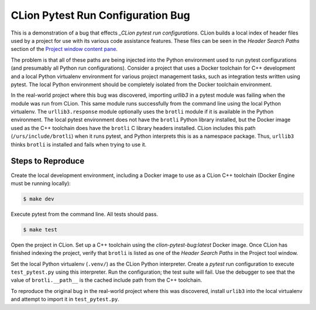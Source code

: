 ##################################
CLion Pytest Run Configuration Bug
##################################

This is a demonstration of a bug that effects `_CLion pytest run configurations`.
CLion builds a local index of header files used by a project for use with its
various code assistance features. These files can be seen in the *Header Search Paths*
section of the `Project window content pane`_.

The problem is that all of these paths are being injected into the Python
environment used to run pytest configurations (and presumably all Python run
configurations). Consider a project that uses a Docker toolchain for C++
development and a local Python virtualenv environment for various project
management tasks, such as integration tests written using pytest. The local
Python environment should be completely isolated from the Docker toolchain
environment.

In the real-world project where this bug was discovered, importing `urllib3`
in a pytest module was failing when the module was run from CLion. This same
module runs successfully from the command line using the local Python virtualenv.
The ``urllib3.response`` module optionally uses the ``brotli`` module if it is
available in the Python environment. The local pytest environment does not
have the ``brotli`` Python library installed, but the Docker image used as the
C++ toolchain does have the ``brotli`` C library headers installed. CLion
includes this path (``/urs/include/brotli``) when it runs pytest, and Python
interprets this is as a namespace package. Thus, ``urllib3`` thinks ``brotli``
is installed and fails when trying to use it.


******************
Steps to Reproduce
******************

Create the local development environment, including a Docker image to use as a
CLion C++ toolchain (Docker Engine must be running locally):

.. code-block::

    $ make dev

Execute pytest from the command line. All tests should pass.

.. code-block::

    $ make test


Open the project in CLion. Set up a C++ toolchain using the `clion-pytest-bug:latest`
Docker image. Once CLion has finished indexing the project, verify that ``brotli``
is listed as one of the *Header Search Paths* in the Project tool window.

Set the local Python virtualenv (``.venv/``) as the CLion Python interpreter.
Create a *pytest* run configuration to execute ``test_pytest.py`` using this
interpreter. Run the configuration; the test suite will fail. Use the debugger
to see that the value of ``brotli.__path__`` is the cached include path from
the C++ toolchain.


To reproduce the original bug in the real-world project where this was
discovered, install ``urlib3`` into the local virtualenv and attempt to import
it in ``test_pytest.py``.


.. _CLion pytest run configurations: https://www.jetbrains.com/help/clion/run-debug-configuration-py-test.html
.. _Project window content pane: https://www.jetbrains.com/help/clion/project-tool-window.html#content_pane